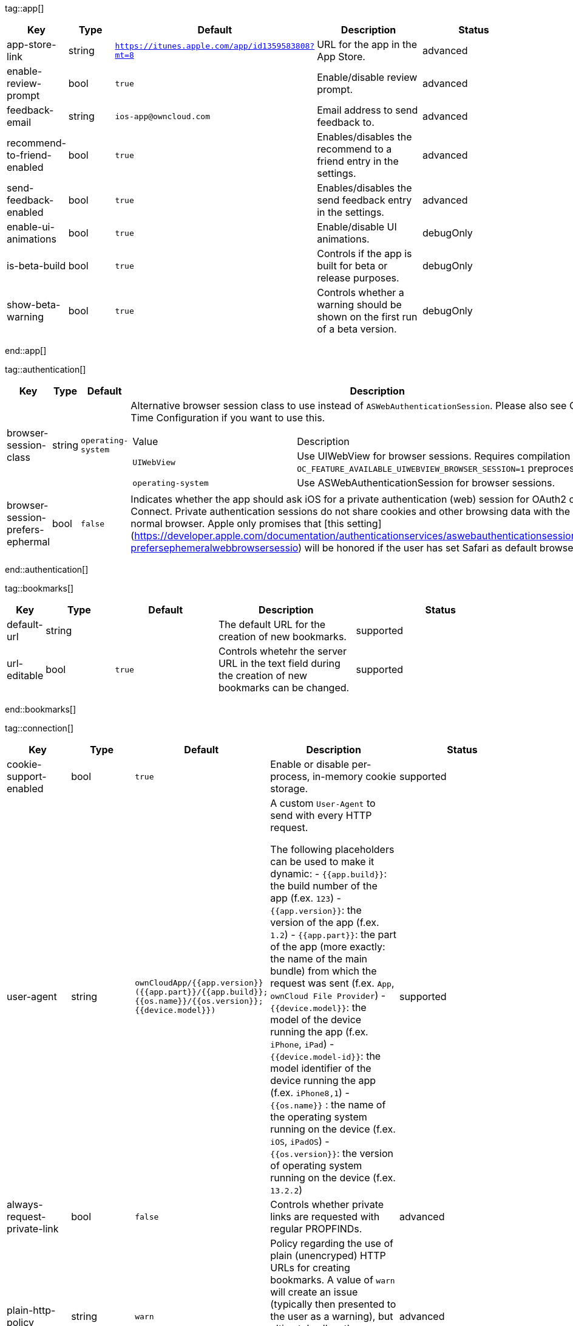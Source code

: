 
tag::app[]
[cols="1,2,3,4a,5",options=header]
|=== 
|Key
|Type
|Default
|Description
|Status


|app-store-link
|string
|`https://itunes.apple.com/app/id1359583808?mt=8`
|URL for the app in the App Store.
|advanced

|enable-review-prompt
|bool
|`true`
|Enable/disable review prompt.
|advanced

|feedback-email
|string
|`ios-app@owncloud.com`
|Email address to send feedback to.
|advanced

|recommend-to-friend-enabled
|bool
|`true`
|Enables/disables the recommend to a friend entry in the settings.
|advanced

|send-feedback-enabled
|bool
|`true`
|Enables/disables the send feedback entry in the settings.
|advanced

|enable-ui-animations
|bool
|`true`
|Enable/disable UI animations.
|debugOnly

|is-beta-build
|bool
|`true`
|Controls if the app is built for beta or release purposes.
|debugOnly

|show-beta-warning
|bool
|`true`
|Controls whether a warning should be shown on the first run of a beta version.
|debugOnly

|===
end::app[]


tag::authentication[]
[cols="1,2,3,4a,5",options=header]
|=== 
|Key
|Type
|Default
|Description
|Status


|browser-session-class
|string
|`operating-system`
|Alternative browser session class to use instead of `ASWebAuthenticationSession`. Please also see Compile Time Configuration if you want to use this.
[cols="1,2"]
!===
! Value
! Description
! `UIWebView`
! Use UIWebView for browser sessions. Requires compilation with `OC_FEATURE_AVAILABLE_UIWEBVIEW_BROWSER_SESSION=1` preprocessor flag.

! `operating-system`
! Use ASWebAuthenticationSession for browser sessions.

!===

|supported

|browser-session-prefers-ephermal
|bool
|`false`
|Indicates whether the app should ask iOS for a private authentication (web) session for OAuth2 or OpenID Connect. Private authentication sessions do not share cookies and other browsing data with the user's normal browser. Apple only promises that [this setting](https://developer.apple.com/documentation/authenticationservices/aswebauthenticationsession/3237231-prefersephemeralwebbrowsersessio) will be honored if the user has set Safari as default browser.
|supported

|===
end::authentication[]


tag::bookmarks[]
[cols="1,2,3,4a,5",options=header]
|=== 
|Key
|Type
|Default
|Description
|Status


|default-url
|string
|
|The default URL for the creation of new bookmarks.
|supported

|url-editable
|bool
|`true`
|Controls whetehr the server URL in the text field during the creation of new bookmarks can be changed.
|supported

|===
end::bookmarks[]


tag::connection[]
[cols="1,2,3,4a,5",options=header]
|=== 
|Key
|Type
|Default
|Description
|Status


|cookie-support-enabled
|bool
|`true`
|Enable or disable per-process, in-memory cookie storage.
|supported

|user-agent
|string
|`ownCloudApp/{{app.version}} ({{app.part}}/{{app.build}}; {{os.name}}/{{os.version}}; {{device.model}})`
|A custom `User-Agent` to send with every HTTP request.

The following placeholders can be used to make it dynamic:
- `{{app.build}}`: the build number of the app (f.ex. `123`)
- `{{app.version}}`: the version of the app (f.ex. `1.2`)
- `{{app.part}}`: the part of the app (more exactly: the name of the main bundle) from which the request was sent (f.ex. `App`, `ownCloud File Provider`)
- `{{device.model}}`: the model of the device running the app (f.ex. `iPhone`, `iPad`)
- `{{device.model-id}}`: the model identifier of the device running the app (f.ex. `iPhone8,1`)
- `{{os.name}}` : the name of the operating system running on the device (f.ex. `iOS`, `iPadOS`)
- `{{os.version}}`: the version of operating system running on the device (f.ex. `13.2.2`)

|supported

|always-request-private-link
|bool
|`false`
|Controls whether private links are requested with regular PROPFINDs.
|advanced

|plain-http-policy
|string
|`warn`
|Policy regarding the use of plain (unencryped) HTTP URLs for creating bookmarks. A value of `warn` will create an issue (typically then presented to the user as a warning), but ultimately allow the creation of the bookmark. A value of `forbidden` will block the use of `http`-URLs for the creation of new bookmarks.
|advanced

|action-concurrency-budgets
|dictionary
|`map[actions:10 all:0 download:3 download-wifi-and-cellular:3 download-wifi-only:2 transfer:6 upload:3 upload-cellular-and-wifi:3 upload-wifi-only:2]`
|Concurrency budgets available for sync actions by action category.
|advanced

|allow-background-url-sessions
|bool
|`true`
|Allow the use of background URL sessions. Note: depending on iOS version, the app may still choose not to use them. This settings is overriden by `force-background-url-sessions`.
|debugOnly

|connection-minimum-server-version
|string
|`10.0`
|The minimum server version required.
|debugOnly

|force-background-url-sessions
|bool
|`false`
|Forces the use of background URL sessions. Overrides `allow-background-url-sessions`.
|debugOnly

|override-availability-signal
|bool
|
|Override the availability signal, so the host is considered to always be in maintenance mode (`true`) or never in maintenance mode (`false`).
|debugOnly

|override-reachability-signal
|bool
|
|Override the reachability signal, so the host is always considered reachable (`true`) or unreachable (`false`).
|debugOnly

|thumbnail-available-for-mime-type-prefixes
|stringArray
|`[*]`
|Provide hints that thumbnails are available for items whose MIME-Type starts with any of the strings provided in this array. Providing an empty array turns off thumbnail loading. Providing `["*"]` turns on thumbnail loading for all items.
|debugOnly

|active-simulations
|stringArray
|`[]`
|Active Host simulation extensions.
[cols="1,2"]
!===
! Value
! Description
! `five-seconds-of-404`
! Return status code 404 for every request for the first five seconds.

! `only-404`
! Return status code 404 for every request.

! `recovering-apm`
! Redirect any request without cookies to a bogus endpoint for 30 seconds, then to a cookie-setting endpoint, where cookies are set - and then redirect back.

! `reject-downloads-500`
! Reject Downloads with status 500 responses.

! `simple-apm`
! Redirect any request without cookies to a cookie-setting endpoint, where cookies are set - and then redirect back.

!===

|debugOnly

|===
end::connection[]


tag::diagnostics[]
[cols="1,2,3,4a,5",options=header]
|=== 
|Key
|Type
|Default
|Description
|Status


|enabled
|bool
|`false`
|Controls whether additional diagnostic options and information is available throughout the user interface.
|advanced

|===
end::diagnostics[]


tag::displaysettings[]
[cols="1,2,3,4a,5",options=header]
|=== 
|Key
|Type
|Default
|Description
|Status


|prevent-dragging-files
|bool
|`false`
|Controls whether drag and drop should be prevented for items inside the app.
|advanced

|show-hidden-files
|bool
|`false`
|Controls whether hidden files (i.e. files starting with `.` ) should also be shown.
|advanced

|sort-folders-first
|bool
|`false`
|Controls whether folders are shown at the top.
|advanced

|===
end::displaysettings[]


tag::endpoints[]
[cols="1,2,3,4a,5",options=header]
|=== 
|Key
|Type
|Default
|Description
|Status


|endpoint-capabilities
|string
|`ocs/v2.php/cloud/capabilities`
|Endpoint to use for retrieving server capabilities.
|advanced

|endpoint-recipients
|string
|`ocs/v2.php/apps/files_sharing/api/v1/sharees`
|Path of the sharing recipient API endpoint.
|advanced

|endpoint-remote-shares
|string
|`ocs/v2.php/apps/files_sharing/api/v1/remote_shares`
|Path of the remote shares API endpoint.
|advanced

|endpoint-shares
|string
|`ocs/v2.php/apps/files_sharing/api/v1/shares`
|Path of the shares API endpoint.
|advanced

|endpoint-status
|string
|`status.php`
|Endpoint to retrieve basic status information and detect an ownCloud installation.
|advanced

|endpoint-thumbnail
|string
|`index.php/apps/files/api/v1/thumbnail`
|Path of the thumbnail endpoint.
|advanced

|endpoint-user
|string
|`ocs/v2.php/cloud/user`
|Endpoint to use for retrieving information on logged in user.
|advanced

|endpoint-webdav
|string
|`remote.php/dav/files`
|Endpoint to use for WebDAV.
|advanced

|endpoint-webdav-meta
|string
|`remote.php/dav/meta`
|Endpoint to use for WebDAV metadata.
|advanced

|well-known
|string
|`.well-known`
|Path of the .well-known endpoint.
|advanced

|===
end::endpoints[]


tag::licensing[]
[cols="1,2,3,4a,5",options=header]
|=== 
|Key
|Type
|Default
|Description
|Status


|disable-appstore-licensing
|bool
|`false`
|Enables/disables App Store licensing support.
|debugOnly

|disable-enterprise-licensing
|bool
|`false`
|Enables/disables Enterprise licensing support.
|debugOnly

|===
end::licensing[]


tag::logging[]
[cols="1,2,3,4a,5",options=header]
|=== 
|Key
|Type
|Default
|Description
|Status


|log-level
|int
|`4`
|Log level
[cols="1,2"]
!===
! Value
! Description
! `-1`
! verbose

! `0`
! debug

! `1`
! info

! `2`
! warning

! `3`
! error

! `4`
! off

!===

|supported

|log-privacy-mask
|bool
|`false`
|Controls whether certain objects in log statements should be masked for privacy.
|supported

|log-blank-filtered-messages
|bool
|`false`
|Controls whether filtered out messages should still be logged, but with the message replaced with `-`.
|advanced

|log-colored
|bool
|`false`
|Controls whether log levels should be replaced with colored emojis.
|advanced

|log-enabled-components
|stringArray
|`[writer.stderr writer.file option.log-requests-and-responses]`
|List of enabled logging system components.
[cols="1,2"]
!===
! Value
! Description
! `option.log-requests-and-responses`
! Log HTTP requests and responses

! `writer.file`
! Log file

! `writer.stderr`
! Standard error output

!===

|advanced

|log-format
|string
|`text`
|Determines the format that log messages are saved in
[cols="1,2"]
!===
! Value
! Description
! `json`
! Detailed JSON (one line per message).

! `json-composed`
! A simpler JSON version where details are already merged into the message.

! `text`
! Standard logging as text.

!===

|advanced

|log-maximum-message-size
|int
|`0`
|Maximum length of a log message before the message is truncated. A value of 0 means no limit.
|advanced

|log-omit-matching
|stringArray
|
|If set, omits logs messages containing any of the exact terms in this array.
|advanced

|log-omit-tags
|stringArray
|
|If set, omits all log messages tagged with tags in this array.
|advanced

|log-only-matching
|stringArray
|
|If set, only logs messages containing at least one of the exact terms in this array.
|advanced

|log-only-tags
|stringArray
|
|If set, omits all log messages not tagged with tags in this array.
|advanced

|log-single-lined
|bool
|`true`
|Controls whether messages spanning more than one line should be broken into their individual lines and each be logged with the complete lead-in/lead-out sequence.
|advanced

|log-synchronous
|bool
|`false`
|Controls whether log messages should be written synchronously (which can impact performance) or asynchronously (which can loose messages in case of a crash).
|advanced

|===
end::logging[]


tag::oauth2[]
[cols="1,2,3,4a,5",options=header]
|=== 
|Key
|Type
|Default
|Description
|Status


|oa2-authorization-endpoint
|string
|`index.php/apps/oauth2/authorize`
|OAuth2 authorization endpoint.
|advanced

|oa2-client-id
|string
|`mxd5OQDk6es5LzOzRvidJNfXLUZS2oN3oUFeXPP8LpPrhx3UroJFduGEYIBOxkY1`
|OAuth2 Client ID.
|advanced

|oa2-client-secret
|string
|`KFeFWWEZO9TkisIQzR3fo7hfiMXlOpaqP8CFuTbSHzV1TUuGECglPxpiVKJfOXIx`
|OAuth2 Client Secret.
|advanced

|oa2-redirect-uri
|string
|`oc://ios.owncloud.com`
|OAuth2 Redirect URI.
|advanced

|oa2-token-endpoint
|string
|`index.php/apps/oauth2/api/v1/token`
|OAuth2 token endpoint.
|advanced

|oa2-expiration-override-seconds
|int
|
|OAuth2 Expiration Override - lets OAuth2 tokens expire after the provided number of seconds (useful to prompt quick `refresh_token` requests for testing)
|debugOnly

|===
end::oauth2[]


tag::oidc[]
[cols="1,2,3,4a,5",options=header]
|=== 
|Key
|Type
|Default
|Description
|Status


|oidc-redirect-uri
|string
|`oc://ios.owncloud.com`
|OpenID Connect Redirect URI
|supported

|oidc-scope
|string
|`openid offline_access email profile`
|OpenID Connect Scope
|supported

|===
end::oidc[]


tag::policies[]
[cols="1,2,3,4a,5",options=header]
|=== 
|Key
|Type
|Default
|Description
|Status


|local-copy-expiration
|int
|`604800`
|The number of seconds that a file hasn't been downloaded, modified or opened after which the local copy is removed.
|advanced

|local-copy-expiration-enabled
|bool
|`true`
|Controls whether local copies should automatically be removed after they haven't been downloaded, modified or opened for a period of time.
|advanced

|vacuum-sync-anchor-ttl
|bool
|`60`
|Number of seconds since the removal of an item after which the metadata entry may be finally removed.
|debugOnly

|===
end::policies[]


tag::privacy[]
[cols="1,2,3,4a,5",options=header]
|=== 
|Key
|Type
|Default
|Description
|Status


|add-accept-language-header
|bool
|`true`
|Add an `Accept-Language` HTTP header using the preferred languages set on the device.
|advanced

|===
end::privacy[]


tag::releasenotes[]
[cols="1,2,3,4a,5",options=header]
|=== 
|Key
|Type
|Default
|Description
|Status


|lastSeenAppVersion
|string
|
|The last-seen app version.
|debugOnly

|lastSeenReleaseNotesVersion
|string
|
|The app version for which the release notes were last shown.
|debugOnly

|===
end::releasenotes[]


tag::security[]
[cols="1,2,3,4a,5",options=header]
|=== 
|Key
|Type
|Default
|Description
|Status


|connection-certificate-extended-validation-rule
|string
|`bookmarkCertificate == serverCertificate`
|Rule that defines the criteria a certificate needs to meet for OCConnection to recognize it as valid for a bookmark.

Examples of expressions:
- `bookmarkCertificate == serverCertificate`: the whole certificate needs to be identical to the one stored in the bookmark during setup.
- `bookmarkCertificate.publicKeyData == serverCertificate.publicKeyData`:  the public key of the received certificate needs to be identical to the public key stored in the bookmark during setup.
- `serverCertificate.passedValidationOrIsUserAccepted == true`: any certificate is accepted as long as it has passed validation by the OS or was accepted by the user.
- `serverCertificate.commonName == "demo.owncloud.org"`: the common name of the certificate must be "demo.owncloud.org".
- `serverCertificate.rootCertificate.commonName == "DST Root CA X3"`: the common name of the root certificate must be "DST Root CA X3".
- `serverCertificate.parentCertificate.commonName == "Let's Encrypt Authority X3"`: the common name of the parent certificate must be "Let's Encrypt Authority X3".
- `serverCertificate.publicKeyData.sha256Hash.asFingerPrintString == "2A 00 98 90 BD … F7"`: the SHA-256 fingerprint of the public key of the server certificate needs to match the provided value.

|advanced

|connection-renewed-certificate-acceptance-rule
|string
|`(bookmarkCertificate.publicKeyData == serverCertificate.publicKeyData) OR ((check.parentCertificatesHaveIdenticalPublicKeys == true) AND (serverCertificate.passedValidationOrIsUserAccepted == true))`
|Rule that defines the criteria that need to be met for OCConnection to accept a renewed certificate and update the bookmark's certificate automatically instead of prompting the user. Used when the extended validation rule fails. Set this to `never` if the user should always be prompted when a server's certificate changed.
|advanced

|allow
|stringArray
|
|List of settings (as flat identifiers) users are allowed to change. If this list is specified, only these settings can be changed by the user.
|advanced

|disallow
|stringArray
|
|List of settings (as flat identifiers) users are not allowed to change. If this list is specified, all settings not on the list can be changed by the user.
|advanced

|transparent-temporary-redirect
|bool
|`false`
|Controls whether 307 redirects are handled transparently at the HTTP pipeline level (by resending the headers and body).
|debugOnly

|===
end::security[]


